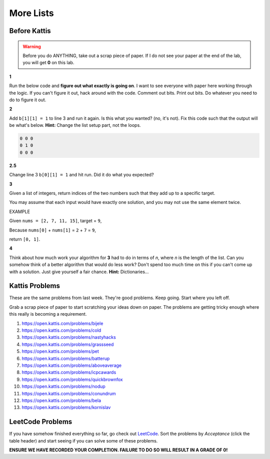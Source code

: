 **********
More Lists
**********

Before Kattis
=============

.. Warning::
   Before you do ANYTHING, take out a scrap piece of paper. If I do not see your paper at the end of the lab, you will get **0** on this lab. 


**1**

Run the below code and **figure out what exactly is going on**. I want to see everyone with paper here working through the logic. If you can't figure it out, hack around with the code. Comment out bits. Print out bits. Do whatever you need to do to figure it out. 

.. code-block:: python
    :linenos:
    
    a = [0, 0, 0]
    b = [a,a,a]

    for row in b:
        toPrint = ''
        for d in row:
            toPrint += str(d) + ' '
            
        print(toPrint)



**2**

Add ``b[1][1] = 1`` to line 3 and run it again. Is this what you wanted? (no, it's not). Fix this code such that the output will be what's below. **Hint:** Change the list setup part, not the loops.  


.. code-block:: python

    0 0 0 
    0 1 0 
    0 0 0

**2.5**

Change line 3 ``b[0][1] = 1`` and hit run. Did it do what you expected?


**3**

Given a list of integers, return indices of the two numbers such that they add up to a specific target.

You may assume that each input would have exactly one solution, and you may not use the same element twice.

EXAMPLE

Given ``nums = [2, 7, 11, 15]``, target = ``9``,

Because ``nums[0]`` + ``nums[1]`` = ``2`` + ``7`` = ``9``,

return ``[0, 1]``.



**4**

Think about how much work your algorithm for **3** had to do in terms of *n*, where *n* is the length of the list. Can you somehow think of a better algorithm that would do less work? Don't spend too much time on this if you can't come up with a solution. Just give yourself a fair chance. **Hint:** Dictionaries...  
 

Kattis Problems
===============

These are the same problems from last week. They're good problems. Keep going. Start where you left off. 

Grab a scrap piece of paper to start scratching your ideas down on paper. The problems are getting tricky enough where this really is becoming a requirement. 

1. https://open.kattis.com/problems/bijele
2. https://open.kattis.com/problems/cold
3. https://open.kattis.com/problems/nastyhacks
4. https://open.kattis.com/problems/grassseed
5. https://open.kattis.com/problems/pet
6. https://open.kattis.com/problems/batterup
7. https://open.kattis.com/problems/aboveaverage
8. https://open.kattis.com/problems/icpcawards
9. https://open.kattis.com/problems/quickbrownfox
10. https://open.kattis.com/problems/nodup
11. https://open.kattis.com/problems/conundrum
12. https://open.kattis.com/problems/bela
13. https://open.kattis.com/problems/kornislav


LeetCode Problems
=================

If you have somehow finished everything so far, go check out `LeetCode <https://leetcode.com/problemset/all/>`_. Sort the problems by *Acceptance* (click the table header) and start seeing if you can solve some of these problems. 

**ENSURE WE HAVE RECORDED YOUR COMPLETION. FAILURE TO DO SO WILL RESULT IN A GRADE OF 0!**
